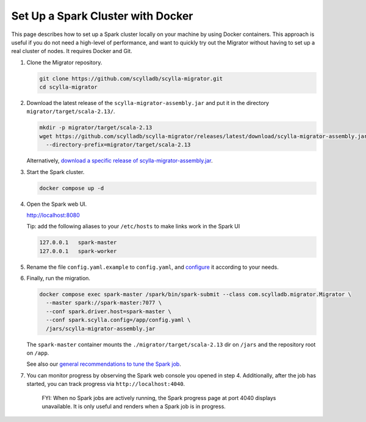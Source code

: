 ==================================
Set Up a Spark Cluster with Docker
==================================

This page describes how to set up a Spark cluster locally on your machine by using Docker containers. This approach is useful if you do not need a high-level of performance, and want to quickly try out the Migrator without having to set up a real cluster of nodes. It requires Docker and Git.

1. Clone the Migrator repository.

   .. code-block:: bash

     git clone https://github.com/scylladb/scylla-migrator.git
     cd scylla-migrator

2. Download the latest release of the ``scylla-migrator-assembly.jar`` and put it in the directory ``migrator/target/scala-2.13/``.

   .. code-block:: bash

     mkdir -p migrator/target/scala-2.13
     wget https://github.com/scylladb/scylla-migrator/releases/latest/download/scylla-migrator-assembly.jar \
       --directory-prefix=migrator/target/scala-2.13

   Alternatively, `download a specific release of scylla-migrator-assembly.jar <https://github.com/scylladb/scylla-migrator/releases>`_.

3. Start the Spark cluster.

   .. code-block:: bash

     docker compose up -d

4. Open the Spark web UI.

   http://localhost:8080

   Tip: add the following aliases to your ``/etc/hosts`` to make links work in the Spark UI

   .. code-block:: text

     127.0.0.1   spark-master
     127.0.0.1   spark-worker

5. Rename the file ``config.yaml.example`` to ``config.yaml``, and `configure <../#configure-the-migration>`_ it according to your needs.

6. Finally, run the migration.

   .. code-block:: bash

     docker compose exec spark-master /spark/bin/spark-submit --class com.scylladb.migrator.Migrator \
       --master spark://spark-master:7077 \
       --conf spark.driver.host=spark-master \
       --conf spark.scylla.config=/app/config.yaml \
       /jars/scylla-migrator-assembly.jar

   The ``spark-master`` container mounts the ``./migrator/target/scala-2.13`` dir on ``/jars`` and the repository root on ``/app``.

   See also our `general recommendations to tune the Spark job <../#run-the-migration>`_.

7. You can monitor progress by observing the Spark web console you opened in step 4. Additionally, after the job has started, you can track progress via ``http://localhost:4040``.

    FYI: When no Spark jobs are actively running, the Spark progress page at port 4040 displays unavailable. It is only useful and renders when a Spark job is in progress.
